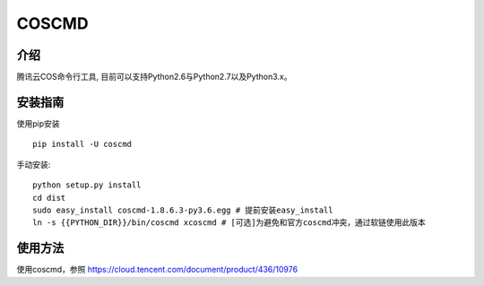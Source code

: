 COSCMD
#######################

.. image:: https://img.shields.io/pypi/v/coscmd.svg
   :target: https://pypi.org/search/?q=coscmd
   :alt: Pypi
.. image:: https://travis-ci.org/tencentyun/coscmd.svg?branch=master
   :target: https://travis-ci.org/tencentyun/coscmd
   :alt: Travis CI 

介绍
_______

腾讯云COS命令行工具, 目前可以支持Python2.6与Python2.7以及Python3.x。

安装指南
__________

使用pip安装 ::

    pip install -U coscmd

手动安装::

    python setup.py install
    cd dist
    sudo easy_install coscmd-1.8.6.3-py3.6.egg # 提前安装easy_install
    ln -s {{PYTHON_DIR}}/bin/coscmd xcoscmd # [可选]为避免和官方coscmd冲突，通过软链使用此版本

使用方法
__________

使用coscmd，参照 https://cloud.tencent.com/document/product/436/10976

